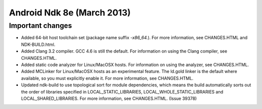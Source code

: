 ﻿
.. index::
   pair: NDK ; 8e (Android)


.. _android_ndk_8e:

==================================
Android Ndk 8e (March 2013)
==================================


.. seealso::

   - https://developer.android.com/tools/sdk/ndk/index.html



Important changes
=================

- Added 64-bit host toolchain set (package name suffix *-x86_64.*).
  For more information, see CHANGES.HTML and NDK-BUILD.html.
- Added Clang 3.2 compiler. GCC 4.6 is still the default. For information on using
  the Clang compiler, see CHANGES.HTML.
- Added static code analyzer for Linux/MacOSX hosts. For information on using the
  analyzer, see CHANGES.HTML.
- Added MCLinker for Linux/MacOSX hosts as an experimental feature.
  The ld.gold linker is the default where available, so you must explicitly enable
  it. For more information, see CHANGES.HTML.
- Updated ndk-build to use topological sort for module dependencies, which means
  the build automatically sorts out the order of libraries specified in
  LOCAL_STATIC_LIBRARIES, LOCAL_WHOLE_STATIC_LIBRARIES and LOCAL_SHARED_LIBRARIES.
  For more information, see CHANGES.HTML. (Issue 39378)

